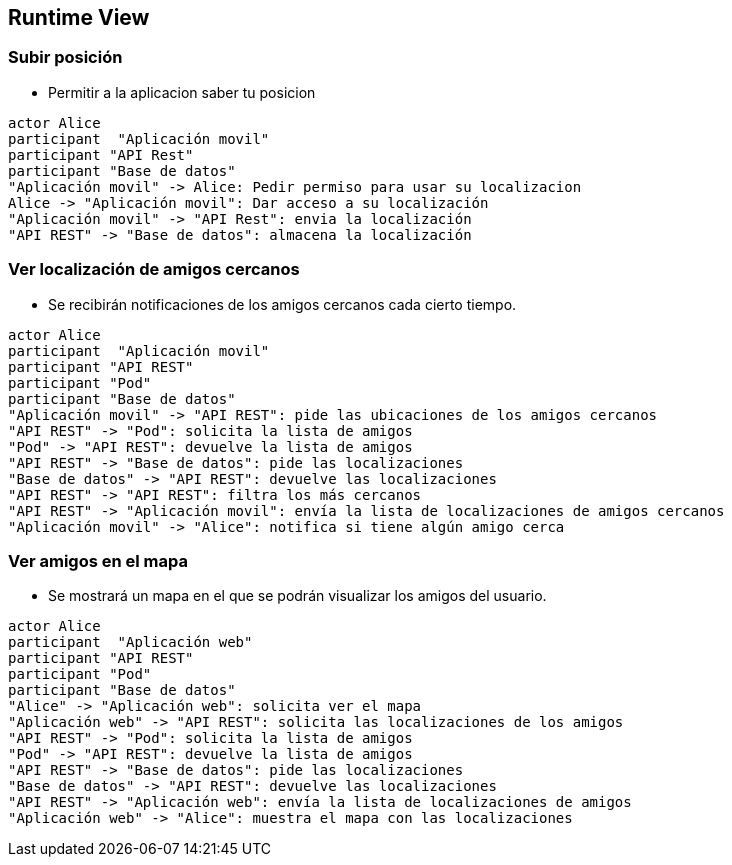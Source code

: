[[section-runtime-view]]
== Runtime View


=== Subir posición

* Permitir a la aplicacion saber tu posicion

[plantuml,"Subir posición",png]
----
actor Alice
participant  "Aplicación movil"
participant "API Rest"
participant "Base de datos"
"Aplicación movil" -> Alice: Pedir permiso para usar su localizacion
Alice -> "Aplicación movil": Dar acceso a su localización
"Aplicación movil" -> "API Rest": envia la localización
"API REST" -> "Base de datos": almacena la localización
----

=== Ver localización de amigos cercanos
* Se recibirán notificaciones de los amigos cercanos cada cierto tiempo.

[plantuml,"Ver localización de amigos cercanos",png]
----
actor Alice
participant  "Aplicación movil"
participant "API REST"
participant "Pod"
participant "Base de datos"
"Aplicación movil" -> "API REST": pide las ubicaciones de los amigos cercanos
"API REST" -> "Pod": solicita la lista de amigos
"Pod" -> "API REST": devuelve la lista de amigos
"API REST" -> "Base de datos": pide las localizaciones
"Base de datos" -> "API REST": devuelve las localizaciones
"API REST" -> "API REST": filtra los más cercanos
"API REST" -> "Aplicación movil": envía la lista de localizaciones de amigos cercanos
"Aplicación movil" -> "Alice": notifica si tiene algún amigo cerca
----

=== Ver amigos en el mapa
* Se mostrará un mapa en el que se podrán visualizar los amigos del usuario. 

[plantuml,"Ver amigos en el mapa",png]
----
actor Alice
participant  "Aplicación web"
participant "API REST"
participant "Pod"
participant "Base de datos"
"Alice" -> "Aplicación web": solicita ver el mapa
"Aplicación web" -> "API REST": solicita las localizaciones de los amigos
"API REST" -> "Pod": solicita la lista de amigos
"Pod" -> "API REST": devuelve la lista de amigos
"API REST" -> "Base de datos": pide las localizaciones
"Base de datos" -> "API REST": devuelve las localizaciones
"API REST" -> "Aplicación web": envía la lista de localizaciones de amigos
"Aplicación web" -> "Alice": muestra el mapa con las localizaciones
----
